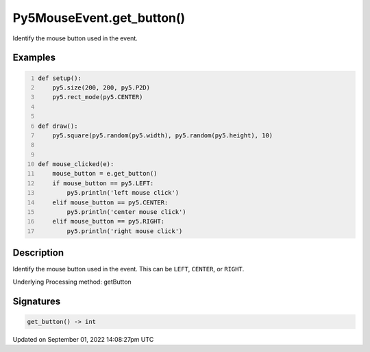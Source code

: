 Py5MouseEvent.get_button()
==========================

Identify the mouse button used in the event.

Examples
--------

.. raw:: html

    <div class="example-table">

.. raw:: html

    <div class="example-row"><div class="example-cell-image">

.. raw:: html

    </div><div class="example-cell-code">

.. code:: python
    :number-lines:

    def setup():
        py5.size(200, 200, py5.P2D)
        py5.rect_mode(py5.CENTER)


    def draw():
        py5.square(py5.random(py5.width), py5.random(py5.height), 10)


    def mouse_clicked(e):
        mouse_button = e.get_button()
        if mouse_button == py5.LEFT:
            py5.println('left mouse click')
        elif mouse_button == py5.CENTER:
            py5.println('center mouse click')
        elif mouse_button == py5.RIGHT:
            py5.println('right mouse click')

.. raw:: html

    </div></div>

.. raw:: html

    </div>

Description
-----------

Identify the mouse button used in the event. This can be ``LEFT``, ``CENTER``, or ``RIGHT``.

Underlying Processing method: getButton

Signatures
----------

.. code:: python

    get_button() -> int

Updated on September 01, 2022 14:08:27pm UTC

